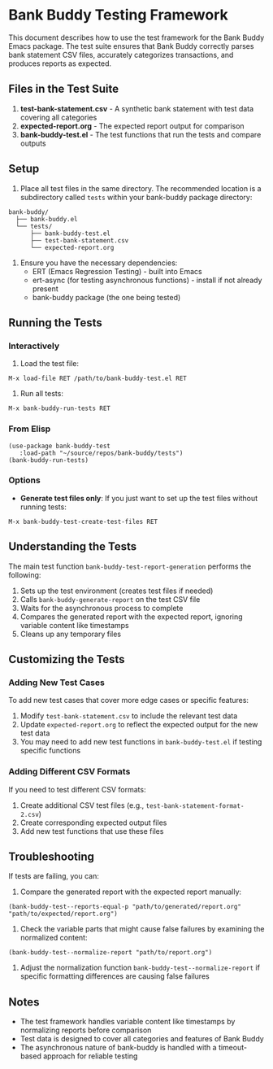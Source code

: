 * Bank Buddy Testing Framework

This document describes how to use the test framework for the Bank Buddy Emacs package. The test suite ensures that Bank Buddy correctly parses bank statement CSV files, accurately categorizes transactions, and produces reports as expected.

** Files in the Test Suite

1. *test-bank-statement.csv* - A synthetic bank statement with test data covering all categories
2. *expected-report.org* - The expected report output for comparison
3. *bank-buddy-test.el* - The test functions that run the tests and compare outputs

** Setup

1. Place all test files in the same directory. The recommended location is a subdirectory called =tests= within your bank-buddy package directory:

#+begin_src 
bank-buddy/
  ├── bank-buddy.el
  └── tests/
      ├── bank-buddy-test.el
      ├── test-bank-statement.csv
      └── expected-report.org
#+end_src

2. Ensure you have the necessary dependencies:
   - ERT (Emacs Regression Testing) - built into Emacs
   - ert-async (for testing asynchronous functions) - install if not already present
   - bank-buddy package (the one being tested)

** Running the Tests

*** Interactively

1. Load the test file:
#+begin_src elisp
M-x load-file RET /path/to/bank-buddy-test.el RET
#+end_src

2. Run all tests:
#+begin_src elisp
M-x bank-buddy-run-tests RET
#+end_src

*** From Elisp

#+begin_src elisp
(use-package bank-buddy-test
   :load-path "~/source/repos/bank-buddy/tests")
(bank-buddy-run-tests)
#+end_src

*** Options

- *Generate test files only*: If you just want to set up the test files without running tests:
#+begin_src elisp
M-x bank-buddy-test-create-test-files RET
#+end_src

** Understanding the Tests

The main test function =bank-buddy-test-report-generation= performs the following:

1. Sets up the test environment (creates test files if needed)
2. Calls =bank-buddy-generate-report= on the test CSV file
3. Waits for the asynchronous process to complete
4. Compares the generated report with the expected report, ignoring variable content like timestamps
5. Cleans up any temporary files

** Customizing the Tests

*** Adding New Test Cases

To add new test cases that cover more edge cases or specific features:

1. Modify =test-bank-statement.csv= to include the relevant test data
2. Update =expected-report.org= to reflect the expected output for the new test data
3. You may need to add new test functions in =bank-buddy-test.el= if testing specific functions

*** Adding Different CSV Formats

If you need to test different CSV formats:

1. Create additional CSV test files (e.g., =test-bank-statement-format-2.csv=)
2. Create corresponding expected output files
3. Add new test functions that use these files

** Troubleshooting

If tests are failing, you can:

1. Compare the generated report with the expected report manually:
#+begin_src elisp
(bank-buddy-test--reports-equal-p "path/to/generated/report.org" "path/to/expected/report.org")
#+end_src

2. Check the variable parts that might cause false failures by examining the normalized content:
#+begin_src elisp
(bank-buddy-test--normalize-report "path/to/report.org")
#+end_src

3. Adjust the normalization function =bank-buddy-test--normalize-report= if specific formatting differences are causing false failures

** Notes

- The test framework handles variable content like timestamps by normalizing reports before comparison
- Test data is designed to cover all categories and features of Bank Buddy
- The asynchronous nature of bank-buddy is handled with a timeout-based approach for reliable testing
